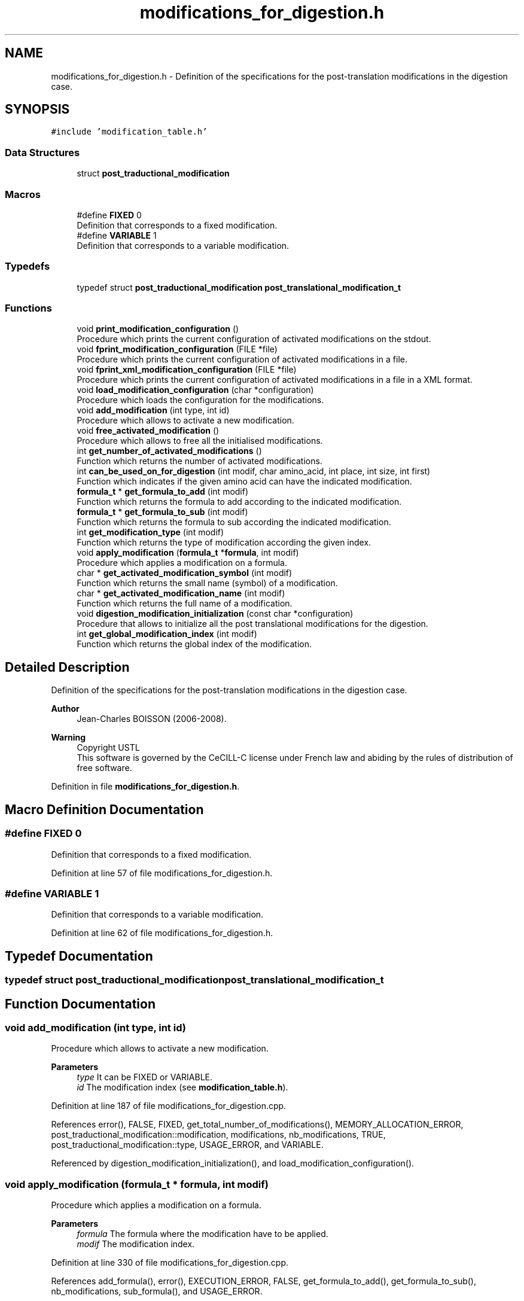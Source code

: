 .TH "modifications_for_digestion.h" 3 "Fri Nov 3 2023" "Version 1.0.6" "ASCQ_ME" \" -*- nroff -*-
.ad l
.nh
.SH NAME
modifications_for_digestion.h \- Definition of the specifications for the post-translation modifications in the digestion case\&.  

.SH SYNOPSIS
.br
.PP
\fC#include 'modification_table\&.h'\fP
.br

.SS "Data Structures"

.in +1c
.ti -1c
.RI "struct \fBpost_traductional_modification\fP"
.br
.in -1c
.SS "Macros"

.in +1c
.ti -1c
.RI "#define \fBFIXED\fP   0"
.br
.RI "Definition that corresponds to a fixed modification\&. "
.ti -1c
.RI "#define \fBVARIABLE\fP   1"
.br
.RI "Definition that corresponds to a variable modification\&. "
.in -1c
.SS "Typedefs"

.in +1c
.ti -1c
.RI "typedef struct \fBpost_traductional_modification\fP \fBpost_translational_modification_t\fP"
.br
.in -1c
.SS "Functions"

.in +1c
.ti -1c
.RI "void \fBprint_modification_configuration\fP ()"
.br
.RI "Procedure which prints the current configuration of activated modifications on the stdout\&. "
.ti -1c
.RI "void \fBfprint_modification_configuration\fP (FILE *file)"
.br
.RI "Procedure which prints the current configuration of activated modifications in a file\&. "
.ti -1c
.RI "void \fBfprint_xml_modification_configuration\fP (FILE *file)"
.br
.RI "Procedure which prints the current configuration of activated modifications in a file in a XML format\&. "
.ti -1c
.RI "void \fBload_modification_configuration\fP (char *configuration)"
.br
.RI "Procedure which loads the configuration for the modifications\&. "
.ti -1c
.RI "void \fBadd_modification\fP (int type, int id)"
.br
.RI "Procedure which allows to activate a new modification\&. "
.ti -1c
.RI "void \fBfree_activated_modification\fP ()"
.br
.RI "Procedure which allows to free all the initialised modifications\&. "
.ti -1c
.RI "int \fBget_number_of_activated_modifications\fP ()"
.br
.RI "Function which returns the number of activated modifications\&. "
.ti -1c
.RI "int \fBcan_be_used_on_for_digestion\fP (int modif, char amino_acid, int place, int size, int first)"
.br
.RI "Function which indicates if the given amino acid can have the indicated modification\&. "
.ti -1c
.RI "\fBformula_t\fP * \fBget_formula_to_add\fP (int modif)"
.br
.RI "Function which returns the formula to add according to the indicated modification\&. "
.ti -1c
.RI "\fBformula_t\fP * \fBget_formula_to_sub\fP (int modif)"
.br
.RI "Function which returns the formula to sub according the indicated modification\&. "
.ti -1c
.RI "int \fBget_modification_type\fP (int modif)"
.br
.RI "Function which returns the type of modification according the given index\&. "
.ti -1c
.RI "void \fBapply_modification\fP (\fBformula_t\fP *\fBformula\fP, int modif)"
.br
.RI "Procedure which applies a modification on a formula\&. "
.ti -1c
.RI "char * \fBget_activated_modification_symbol\fP (int modif)"
.br
.RI "Function which returns the small name (symbol) of a modification\&. "
.ti -1c
.RI "char * \fBget_activated_modification_name\fP (int modif)"
.br
.RI "Function which returns the full name of a modification\&. "
.ti -1c
.RI "void \fBdigestion_modification_initialization\fP (const char *configuration)"
.br
.RI "Procedure that allows to initialize all the post translational modifications for the digestion\&. "
.ti -1c
.RI "int \fBget_global_modification_index\fP (int modif)"
.br
.RI "Function which returns the global index of the modification\&. "
.in -1c
.SH "Detailed Description"
.PP 
Definition of the specifications for the post-translation modifications in the digestion case\&. 


.PP
\fBAuthor\fP
.RS 4
Jean-Charles BOISSON (2006-2008)\&. 
.RE
.PP
\fBWarning\fP
.RS 4
Copyright USTL
.br
 This software is governed by the CeCILL-C license under French law and abiding by the rules of distribution of free software\&. 
.RE
.PP

.PP
Definition in file \fBmodifications_for_digestion\&.h\fP\&.
.SH "Macro Definition Documentation"
.PP 
.SS "#define FIXED   0"

.PP
Definition that corresponds to a fixed modification\&. 
.PP
Definition at line 57 of file modifications_for_digestion\&.h\&.
.SS "#define VARIABLE   1"

.PP
Definition that corresponds to a variable modification\&. 
.PP
Definition at line 62 of file modifications_for_digestion\&.h\&.
.SH "Typedef Documentation"
.PP 
.SS "typedef struct \fBpost_traductional_modification\fP \fBpost_translational_modification_t\fP"

.SH "Function Documentation"
.PP 
.SS "void add_modification (int type, int id)"

.PP
Procedure which allows to activate a new modification\&. 
.PP
\fBParameters\fP
.RS 4
\fItype\fP It can be FIXED or VARIABLE\&. 
.br
\fIid\fP The modification index (see \fBmodification_table\&.h\fP)\&. 
.RE
.PP

.PP
Definition at line 187 of file modifications_for_digestion\&.cpp\&.
.PP
References error(), FALSE, FIXED, get_total_number_of_modifications(), MEMORY_ALLOCATION_ERROR, post_traductional_modification::modification, modifications, nb_modifications, TRUE, post_traductional_modification::type, USAGE_ERROR, and VARIABLE\&.
.PP
Referenced by digestion_modification_initialization(), and load_modification_configuration()\&.
.SS "void apply_modification (\fBformula_t\fP * formula, int modif)"

.PP
Procedure which applies a modification on a formula\&. 
.PP
\fBParameters\fP
.RS 4
\fIformula\fP The formula where the modification have to be applied\&. 
.br
\fImodif\fP The modification index\&. 
.RE
.PP

.PP
Definition at line 330 of file modifications_for_digestion\&.cpp\&.
.PP
References add_formula(), error(), EXECUTION_ERROR, FALSE, get_formula_to_add(), get_formula_to_sub(), nb_modifications, sub_formula(), and USAGE_ERROR\&.
.PP
Referenced by get_formulae_of_peptides(), get_peptide_formula_from_another_protein(), and get_peptide_formula_from_index()\&.
.SS "int can_be_used_on_for_digestion (int modif, char amino_acid, int place, int size, int first)"

.PP
Function which indicates if the given amino acid can have the indicated modification\&. 
.PP
\fBParameters\fP
.RS 4
\fImodif\fP The chosen modification index\&. 
.br
\fIamino_acid\fP An amino acid\&. 
.br
\fIplace\fP Its place\&. 
.br
\fIsize\fP The size of the protein/peptide\&. 
.br
\fIfirst\fP The last parameter indicates if the amino acid is the first of the complete protein or the first peptide\&. 
.RE
.PP
\fBWarning\fP
.RS 4
The first place <=> N-term, the last one <=> C-term\&. 
.RE
.PP
\fBReturns\fP
.RS 4
TRUE or FALSE (see \fButil\&.h\fP)\&. 
.RE
.PP

.PP
Definition at line 266 of file modifications_for_digestion\&.cpp\&.
.PP
References can_be_used_on(), error(), modifications, nb_modifications, and USAGE_ERROR\&.
.PP
Referenced by compute_post_traductional_modifications_one_peptide()\&.
.SS "void digestion_modification_initialization (const char * configuration)"

.PP
Procedure that allows to initialize all the post translational modifications for the digestion\&. 
.PP
\fBParameters\fP
.RS 4
\fIconfiguration\fP The modification configuration\&. 
.RE
.PP

.PP
Definition at line 381 of file modifications_for_digestion\&.cpp\&.
.PP
References add_modification(), error(), FALSE, FIXED, MEMORY_ALLOCATION_ERROR, USAGE_ERROR, and VARIABLE\&.
.SS "void fprint_modification_configuration (FILE * file)"

.PP
Procedure which prints the current configuration of activated modifications in a file\&. 
.PP
\fBParameters\fP
.RS 4
\fIfile\fP The file where we want to print the configuration\&. 
.RE
.PP

.PP
Definition at line 75 of file modifications_for_digestion\&.cpp\&.
.PP
References FIXED, get_modification_name(), modifications, and nb_modifications\&.
.PP
Referenced by fprint_configuration()\&.
.SS "void fprint_xml_modification_configuration (FILE * file)"

.PP
Procedure which prints the current configuration of activated modifications in a file in a XML format\&. 
.PP
\fBParameters\fP
.RS 4
\fIfile\fP The file where we want to print the configuration\&. 
.RE
.PP

.PP
Definition at line 87 of file modifications_for_digestion\&.cpp\&.
.PP
References FIXED, get_modification_name(), modifications, and nb_modifications\&.
.PP
Referenced by fprint_configuration_xml()\&.
.SS "void free_activated_modification ()"

.PP
Procedure which allows to free all the initialised modifications\&. 
.PP
Definition at line 251 of file modifications_for_digestion\&.cpp\&.
.PP
References modifications, and nb_modifications\&.
.PP
Referenced by ascq_me_configuration_cleaning()\&.
.SS "char * get_activated_modification_name (int modif)"

.PP
Function which returns the full name of a modification\&. 
.PP
\fBParameters\fP
.RS 4
\fImodif\fP The modification index\&. 
.RE
.PP

.PP
Definition at line 370 of file modifications_for_digestion\&.cpp\&.
.PP
References error(), get_modification_name(), modifications, nb_modifications, and USAGE_ERROR\&.
.SS "char * get_activated_modification_symbol (int modif)"

.PP
Function which returns the small name (symbol) of a modification\&. 
.PP
\fBParameters\fP
.RS 4
\fImodif\fP The modification index\&. 
.RE
.PP

.PP
Definition at line 359 of file modifications_for_digestion\&.cpp\&.
.PP
References error(), get_modification_symbol(), modifications, nb_modifications, and USAGE_ERROR\&.
.PP
Referenced by fprint_peptide(), get_peptide_sequence(), and print_peptide()\&.
.SS "\fBformula_t\fP * get_formula_to_add (int modif)"

.PP
Function which returns the formula to add according to the indicated modification\&. 
.PP
\fBParameters\fP
.RS 4
\fImodif\fP The modification index\&. 
.RE
.PP
\fBReturns\fP
.RS 4
The formula\&. 
.RE
.PP
\fBWarning\fP
.RS 4
The result can be NULL if no formula is needed to add to apply the modification\&. 
.RE
.PP

.PP
Definition at line 277 of file modifications_for_digestion\&.cpp\&.
.PP
References error(), get_modification_formula_to_add(), modifications, formula::nb_comp, nb_modifications, and USAGE_ERROR\&.
.PP
Referenced by add_peptide_modification(), and apply_modification()\&.
.SS "\fBformula_t\fP * get_formula_to_sub (int modif)"

.PP
Function which returns the formula to sub according the indicated modification\&. 
.PP
\fBParameters\fP
.RS 4
\fImodif\fP The modification index\&. 
.RE
.PP
\fBReturns\fP
.RS 4
The formula\&. 
.RE
.PP
\fBWarning\fP
.RS 4
The result can be NULL if no formula is needed to sub to apply the modification\&. 
.RE
.PP

.PP
Definition at line 298 of file modifications_for_digestion\&.cpp\&.
.PP
References error(), get_modification_formula_to_sub(), modifications, formula::nb_comp, nb_modifications, and USAGE_ERROR\&.
.PP
Referenced by add_peptide_modification(), and apply_modification()\&.
.SS "int get_global_modification_index (int modif)"

.PP
Function which returns the global index of the modification\&. 
.PP
\fBParameters\fP
.RS 4
\fImodif\fP The index for the digestion modification\&. 
.RE
.PP
\fBReturns\fP
.RS 4
The global index in order to use the functions of the modification table\&. 
.RE
.PP

.PP
Definition at line 469 of file modifications_for_digestion\&.cpp\&.
.PP
References error(), post_traductional_modification::modification, modifications, nb_modifications, and USAGE_ERROR\&.
.SS "int get_modification_type (int modif)"

.PP
Function which returns the type of modification according the given index\&. 
.PP
\fBParameters\fP
.RS 4
\fImodif\fP The modification index\&. 
.RE
.PP
\fBReturns\fP
.RS 4
The corresponding type\&. 
.RE
.PP

.PP
Definition at line 319 of file modifications_for_digestion\&.cpp\&.
.PP
References error(), modifications, nb_modifications, post_traductional_modification::type, and USAGE_ERROR\&.
.PP
Referenced by compute_post_traductional_modifications_one_peptide()\&.
.SS "int get_number_of_activated_modifications ()"

.PP
Function which returns the number of activated modifications\&. 
.PP
\fBReturns\fP
.RS 4
The number of activated modifications\&. 
.RE
.PP

.PP
Definition at line 260 of file modifications_for_digestion\&.cpp\&.
.PP
References nb_modifications\&.
.PP
Referenced by add_peptide_modification(), compute_post_traductional_modifications_one_peptide(), fprint_configuration(), fprint_configuration_xml(), print_configuration(), and real_digest()\&.
.SS "void load_modification_configuration (char * configuration)"

.PP
Procedure which loads the configuration for the modifications\&. 
.PP
\fBParameters\fP
.RS 4
\fIconfiguration\fP The current configuration to load\&. 
.RE
.PP

.PP
Definition at line 99 of file modifications_for_digestion\&.cpp\&.
.PP
References add_modification(), error(), FALSE, FIXED, MEMORY_ALLOCATION_ERROR, USAGE_ERROR, and VARIABLE\&.
.PP
Referenced by load_string_keyword()\&.
.SS "void print_modification_configuration ()"

.PP
Procedure which prints the current configuration of activated modifications on the stdout\&. 
.PP
Definition at line 63 of file modifications_for_digestion\&.cpp\&.
.PP
References FIXED, get_modification_name(), modifications, and nb_modifications\&.
.PP
Referenced by print_configuration()\&.
.SH "Author"
.PP 
Generated automatically by Doxygen for ASCQ_ME from the source code\&.
